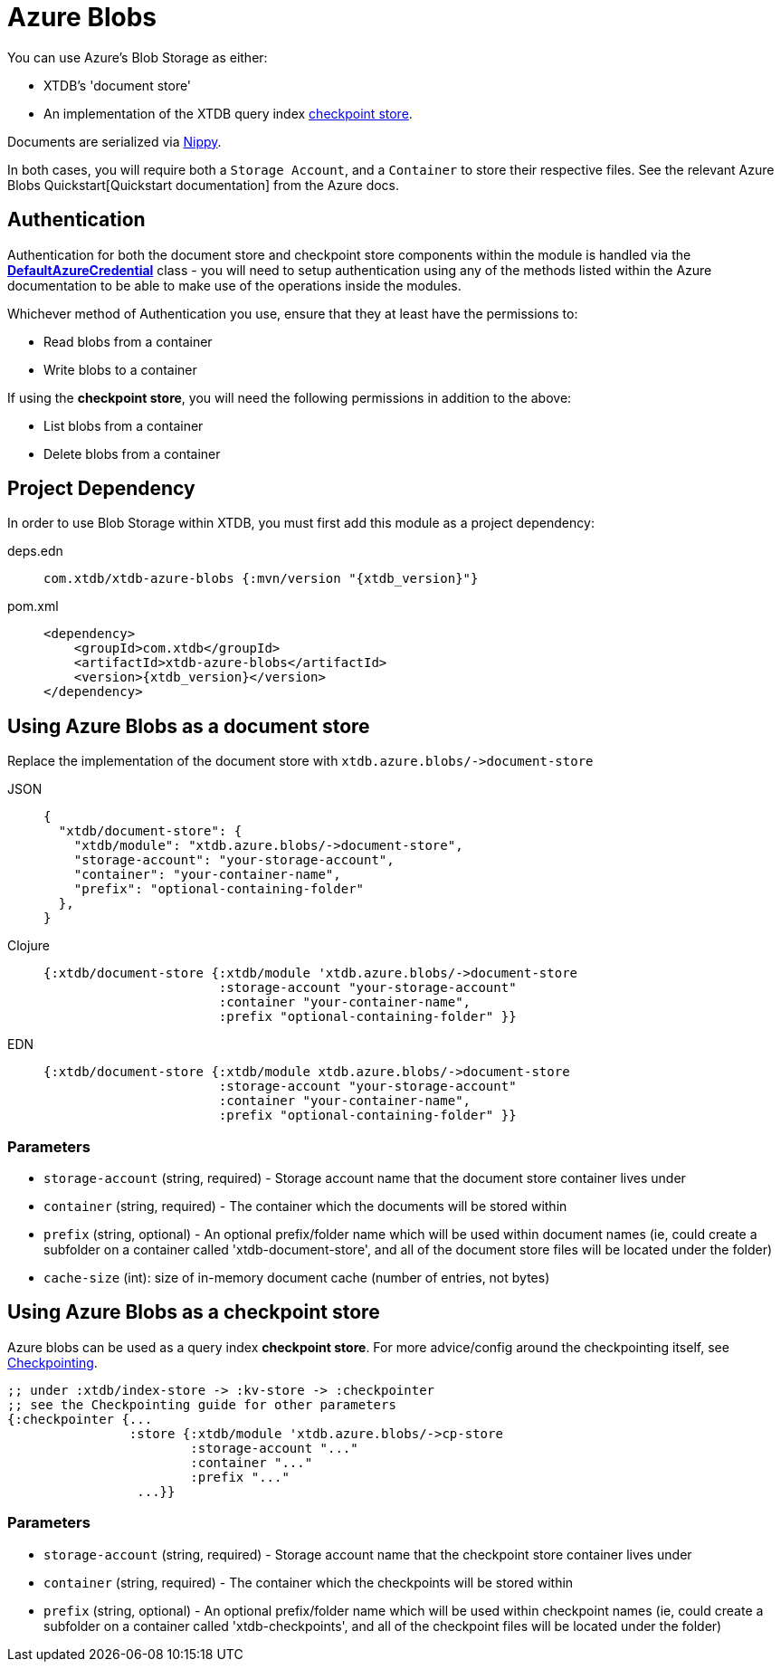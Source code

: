 = Azure Blobs
:page-aliases: reference::azure-blobs.adoc

You can use Azure's Blob Storage as either: 

* XTDB's 'document store'
* An implementation of the XTDB query index xref:{page-component-version}@administration::checkpointing.adoc[checkpoint store].

Documents are serialized via https://github.com/ptaoussanis/nippy[Nippy].

In both cases, you will require both a `Storage Account`, and a `Container` to store their respective files. See the relevant Azure Blobs Quickstart[Quickstart documentation] from the Azure docs. 

== Authentication 

Authentication for both the document store and checkpoint store components within the module is handled via the https://learn.microsoft.com/en-us/java/api/com.azure.identity.defaultazurecredential?view=azure-java-stable[**DefaultAzureCredential**] class - you will need to setup authentication using any of the methods listed within the Azure documentation to be able to make use of the operations inside the modules.

Whichever method of Authentication you use, ensure that they at least have the permissions to:

* Read blobs from a container
* Write blobs to a container

If using the **checkpoint store**, you will need the following permissions in addition to the above:

* List blobs from a container
* Delete blobs from a container

== Project Dependency

In order to use Blob Storage within XTDB, you must first add this module as a project dependency:

[tabs]
====
deps.edn::
+
[source,clojure, subs=attributes+]
----
com.xtdb/xtdb-azure-blobs {:mvn/version "{xtdb_version}"}
----

pom.xml::
+
[source,xml, subs=attributes+]
----
<dependency>
    <groupId>com.xtdb</groupId>
    <artifactId>xtdb-azure-blobs</artifactId>
    <version>{xtdb_version}</version>
</dependency>
----
====

== Using Azure Blobs as a document store

Replace the implementation of the document store with `+xtdb.azure.blobs/->document-store+`

[tabs]
====
JSON::
+
[source,json]
----
{
  "xtdb/document-store": {
    "xtdb/module": "xtdb.azure.blobs/->document-store",
    "storage-account": "your-storage-account",
    "container": "your-container-name",
    "prefix": "optional-containing-folder"
  },
}
----

Clojure::
+
[source,clojure]
----
{:xtdb/document-store {:xtdb/module 'xtdb.azure.blobs/->document-store
                       :storage-account "your-storage-account"
                       :container "your-container-name",
                       :prefix "optional-containing-folder" }}
----

EDN::
+
[source,clojure]
----
{:xtdb/document-store {:xtdb/module xtdb.azure.blobs/->document-store
                       :storage-account "your-storage-account"
                       :container "your-container-name",
                       :prefix "optional-containing-folder" }}
----
====

=== Parameters

* `storage-account` (string, required) - Storage account name that the document store container lives under 
* `container` (string, required) - The container which the documents will be stored within
* `prefix` (string, optional) - An optional prefix/folder name which will be used within document names (ie, could create a subfolder on a container called 'xtdb-document-store', and all of the document store files will be located under the folder)
* `cache-size` (int): size of in-memory document cache (number of entries, not bytes)

[#checkpoint-store]
== Using Azure Blobs as a checkpoint store

Azure blobs can be used as a query index **checkpoint store**. For more advice/config around the checkpointing itself, see xref:{page-component-version}@administration::checkpointing.adoc[Checkpointing].  

[source,clojure]
----
;; under :xtdb/index-store -> :kv-store -> :checkpointer
;; see the Checkpointing guide for other parameters
{:checkpointer {...
                :store {:xtdb/module 'xtdb.azure.blobs/->cp-store
                        :storage-account "..."
                        :container "..."
                        :prefix "..." 
                 ...}}
----

=== Parameters

* `storage-account` (string, required) - Storage account name that the checkpoint store container lives under 
* `container` (string, required) - The container which the checkpoints will be stored within
* `prefix` (string, optional) - An optional prefix/folder name which will be used within checkpoint names (ie, could create a subfolder on a container called 'xtdb-checkpoints', and all of the checkpoint files will be located under the folder)
